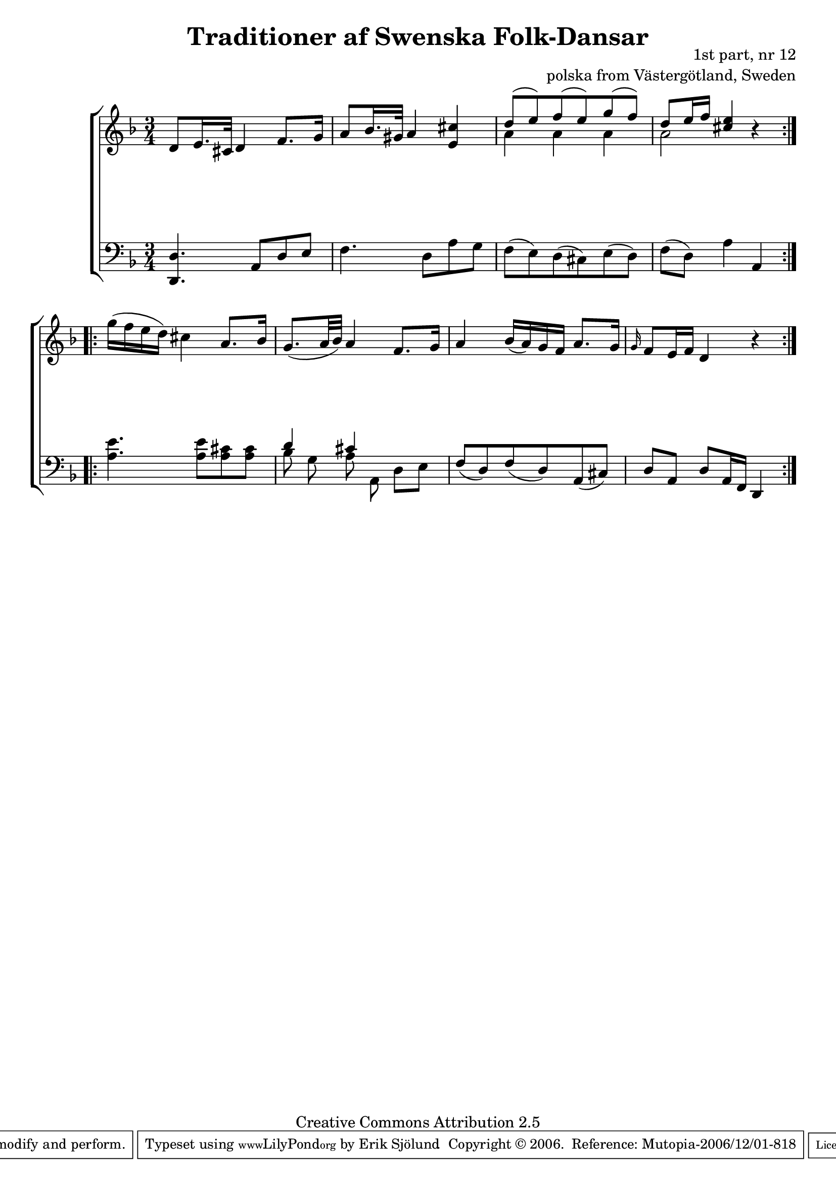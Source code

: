 

\header {
    title = "Traditioner af Swenska Folk-Dansar"
    opus = \markup {
         \column  {
          \right-align  "1st part, nr 12"
   \right-align "polska from Västergötland, Sweden" 
}
 } 
  source = "Traditioner af Swenska Folk-Dansar, 1st part, 1814"



    enteredby = "Erik Sjölund"
				% mutopia headers.

    mutopiatitle = "Traditioner af Swenska Folk-Dansar, 1st part, nr 12"

    mutopiacomposer = "Traditional"
    mutopiainstrument = "Piano"
    style = "Folk"
    copyright = "Creative Commons Attribution 2.5"
    maintainer = "Erik Sjölund"
    maintainerEmail = "erik.sjolund@gmail.com"




    lastupdated = "2006/November/25"
 footer = "Mutopia-2006/12/01-818"
 tagline = \markup { \override #'(box-padding . 1.0) \override #'(baseline-skip . 2.7) \box \center-align { \small \line { Sheet music from \with-url #"http://www.MutopiaProject.org" \line { \teeny www. \hspace #-1.0 MutopiaProject \hspace #-1.0 \teeny .org \hspace #0.5 } • \hspace #0.5 \italic Free to download, with the \italic freedom to distribute, modify and perform. } \line { \small \line { Typeset using \with-url #"http://www.LilyPond.org" \line { \teeny www. \hspace #-1.0 LilyPond \hspace #-1.0 \teeny .org } by \maintainer \hspace #-1.0 . \hspace #0.5 Copyright © 2006. \hspace #0.5 Reference: \footer } } \line { \teeny \line { Licensed under the Creative Commons Attribution 2.5 License, for details see: \hspace #-0.5 \with-url #"http://creativecommons.org/licenses/by/2.5" http://creativecommons.org/licenses/by/2.5 } } } }
  }




     \version "2.8.5"









global={
  \key d \minor
  \time 3/4
}
    
upper = {
  \global
  \repeat volta 2 {
    d'8 e'16. cis'32 d'4  f'8.  g'16 |
    a'8 bes'16. gis'32 a'4 <e' cis''> |
    << { d''8 ( e'' ) f'' (  e'' )  g'' (  f'' ) } \\ { a'4 a'4 a'4 } >> |
    << { d''8   e''16 f'' <cis'' e''>4 } \\ { a'2 } >> r4 |
  }
  \repeat volta 2 {
    g''16 (  f'' e'' d'' ) cis''4 a'8. bes'16 |
    g'8. ( a'32 bes' )  a'4 f'8. g'16 |
    a'4 bes'16 ( a' )  g' f' a'8. g'16  |
    \grace g'16 f'8  e'16 f' d'4 r
  }
}

lower = {
  \global \clef bass
  \repeat volta 2 {
    <d, d>4. a,8 d e |
    f4. d8 a g |
    f ( e ) d (  cis ) e (  d  ) |
    f ( d )  a4 a, |
  }
  \repeat volta 2 {
    <a e'>4. <a e'>8 <a cis'> <a cis'> |
    << { d'4 cis'4 } \\  {  bes8 g8 a8 a,8 } >> d8 e |
    f ( d )  f (  d )  a, (  cis ) |
    d a, d a,16 f, d,4 
  }
}
    
dynamics = { 
  \repeat volta 2 { s2.*4 }
  \repeat volta 2 { s2.*4 }
}
  



\score {
  \new PianoStaff \with{systemStartDelimiter = #'SystemStartBracket } <<
    \new Staff = "upper" \upper
    \new Dynamics = "dynamics" \dynamics
    \new Staff = "lower" <<
      \clef bass
      \lower
    >>
  >>

  \layout {
    \context {
      \type "Engraver_group"
      \name Dynamics
      \alias Voice % So that \cresc works, for example.
      \consists "Output_property_engraver"
%      \override VerticalAxisGroup #'minimum-Y-extent = #'(-1 . 1)
      \consists "Piano_pedal_engraver"
      \consists "Script_engraver"
      \consists "Dynamic_engraver"
      \consists "Text_engraver"
      \override TextScript #'font-size = #2
      \override TextScript #'font-shape = #'italic

      \override DynamicText #'extra-offset = #'(0 . 2.5)
      \override Hairpin #'extra-offset = #'(0 . 2.5)


      \consists "Skip_event_swallow_translator"
      \consists "Axis_group_engraver"
    }
    \context {\Score \remove "Bar_number_engraver"}
    \context {
      \PianoStaff
      \accepts Dynamics
   \override VerticalAlignment #'forced-distance = #7
  \override SpanBar #'transparent = ##t

    }
  }
}

          


mididynamics = { \dynamics } 
midiupper = { \upper }
midilower = { \lower }

          




\score {
  \unfoldRepeats
  \new PianoStaff <<
    \new Staff = "upper" <<  \midiupper  \mididynamics >>
    \new Staff = "lower" <<  \midilower  \mididynamics >>
  >>
  \midi {
    \context {
      \type "Performer_group"
      \name Dynamics
      \consists "Piano_pedal_performer"
    }
    \context {
      \PianoStaff
      \accepts Dynamics
    }
 \tempo 4=80    
  }
}






  



